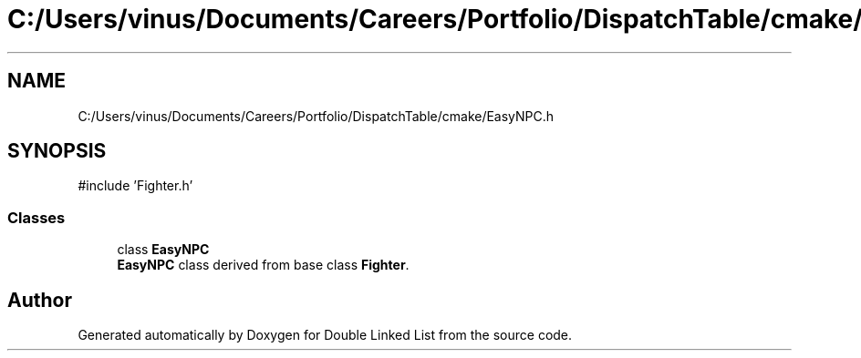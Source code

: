 .TH "C:/Users/vinus/Documents/Careers/Portfolio/DispatchTable/cmake/EasyNPC.h" 3 "Double Linked List" \" -*- nroff -*-
.ad l
.nh
.SH NAME
C:/Users/vinus/Documents/Careers/Portfolio/DispatchTable/cmake/EasyNPC.h
.SH SYNOPSIS
.br
.PP
\fR#include 'Fighter\&.h'\fP
.br

.SS "Classes"

.in +1c
.ti -1c
.RI "class \fBEasyNPC\fP"
.br
.RI "\fBEasyNPC\fP class derived from base class \fBFighter\fP\&. "
.in -1c
.SH "Author"
.PP 
Generated automatically by Doxygen for Double Linked List from the source code\&.
